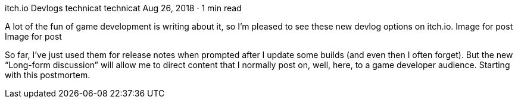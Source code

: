itch.io Devlogs
technicat
technicat
Aug 26, 2018 · 1 min read

A lot of the fun of game development is writing about it, so I’m pleased to see these new devlog options on itch.io.
Image for post
Image for post

So far, I’ve just used them for release notes when prompted after I update some builds (and even then I often forget). But the new “Long-form discussion” will allow me to direct content that I normally post on, well, here, to a game developer audience. Starting with this postmortem.
